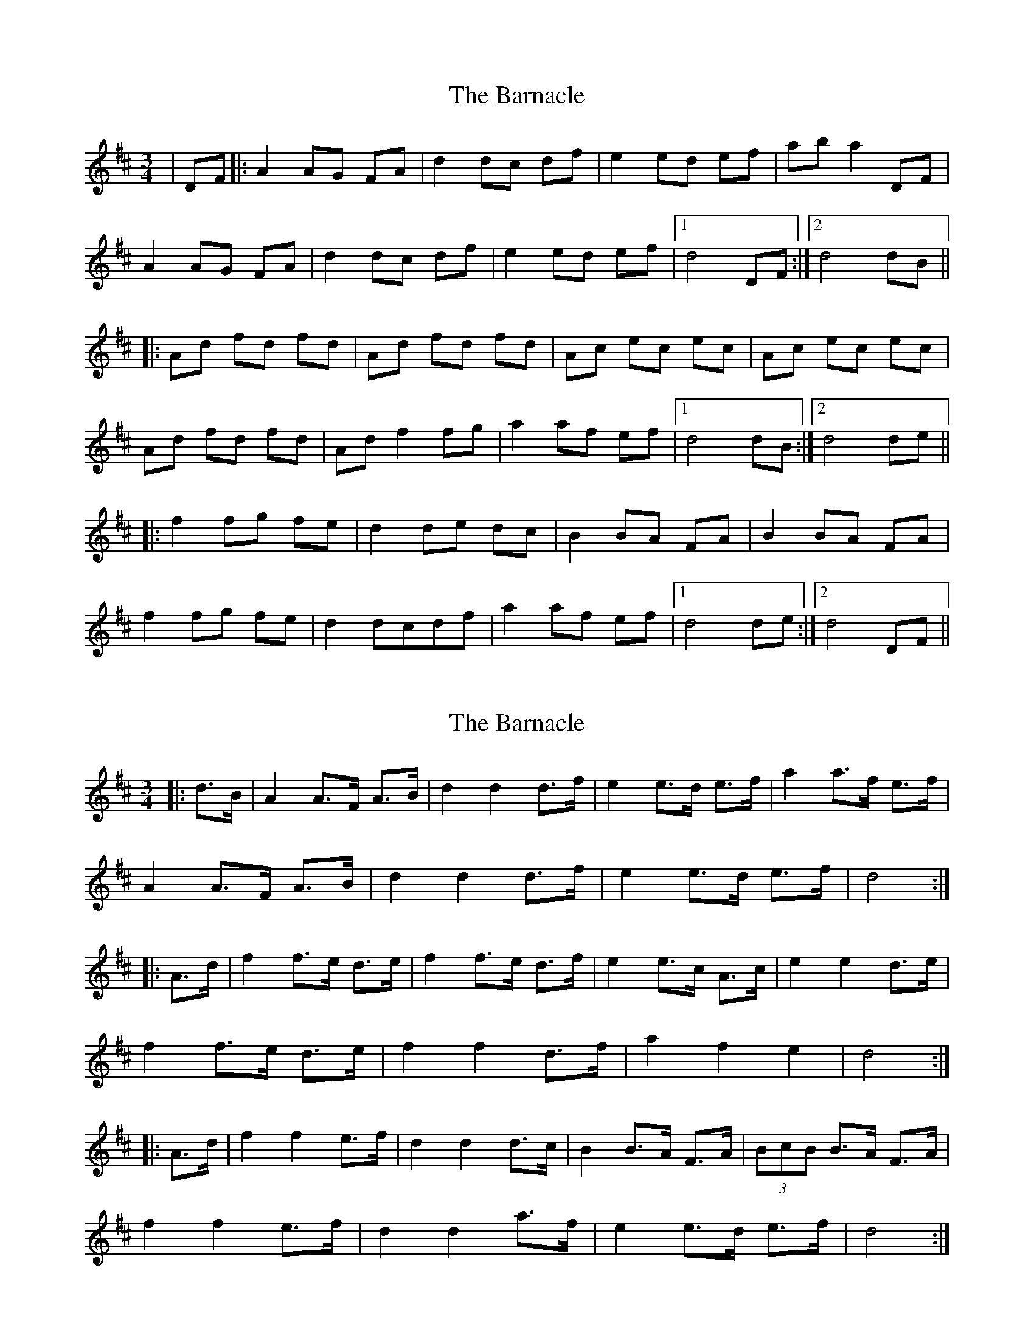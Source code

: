 X: 1
T: Barnacle, The
Z: dafydd
S: https://thesession.org/tunes/1908#setting1908
R: mazurka
M: 3/4
L: 1/8
K: Dmaj
|DF|:A2 AG FA|d2 dc df|e2 ed ef|ab a2 DF|
A2 AG FA|d2 dc df|e2 ed ef|1d4 DF:|2d4 dB||
|:Ad fd fd|Ad fd fd|Ac ec ec|Ac ec ec|
Ad fd fd|Ad f2 fg|a2 af ef|1d4 dB:|2d4 de||
|:f2 fg fe|d2 de dc|B2 BA FA|B2 BA FA|
f2 fg fe|d2 dcdf|a2 af ef|1d4 de:|2d4 DF||
X: 2
T: Barnacle, The
Z: ceolachan
S: https://thesession.org/tunes/1908#setting15328
R: mazurka
M: 3/4
L: 1/8
K: Dmaj
|: d>B |A2 A>F A>B | d2 d2 d>f | e2 e>d e>f | a2 a>f e>f |
A2 A>F A>B | d2 d2 d>f | e2 e>d e>f | d4 :|
|: A>d |f2 f>e d>e | f2 f>e d>f | e2 e>c A>c | e2 e2 d>e |
f2 f>e d>e | f2 f2 d>f | a2 f2 e2 | d4 :|
|: A>d |f2 f2 e>f | d2 d2 d>c | B2 B>A F>A | (3BcB B>A F>A |
f2 f2 e>f | d2 d2 a>f | e2 e>d e>f | d4 :|
X: 3
T: Barnacle, The
Z: ceolachan
S: https://thesession.org/tunes/1908#setting15329
R: mazurka
M: 3/4
L: 1/8
K: Dmaj
|: dB |A2 AF AB | d2 d2 df | e2 ed ef | a2 af ef |
A2 AF AB | d2 d2 df | e2 ed ef | d4 :|
|: Ad |f2 fe de | f2 fe df | e2 ec Ac | e2 e2 de |
f2 fe de | f2 f2 df | a2 f2 e2 | d4 :|
|: Ad |f2 f2 ef | d2 d2 dc | B2 BA FA | (3BcB BA FA |
f2 f2 ef | d2 d2 af | e2 ed ef | d4 :|
X: 4
T: Barnacle, The
Z: ceolachan
S: https://thesession.org/tunes/1908#setting15330
R: mazurka
M: 3/4
L: 1/8
K: Dmaj
|: d>B |A2 A>F A>B | d2 d2 d>f | e2 e>^d e>f | a2 a>f e>f |
A2- A>F A>B | d2 d2 (3def | e2- e>^d e>f | d4 :|
|: A>d |f2 f>e d>e | f2 f>e d>f | e2 e>c A>c | e2 e2 (3cde |
f2- f>e d>e | f2 f2 (3def | a2 a>f e>f |[1 d4 :|[2 d2- d>A ||
|: (3FAd |f2 f2 e>f | d2 d2 d>c | B2 B>A F>A | (3BcB B>A (3FGA |
f2 f2 e>f | d2 d>A d>f | e2- e>^d e>f | d4 :|
X: 5
T: Barnacle, The
Z: ceolachan
S: https://thesession.org/tunes/1908#setting15331
R: mazurka
M: 3/4
L: 1/8
K: Dmaj
|: DF |A2 AF AB | d2 dA df | e2 ed ef | a2 af ef |
A2 AF AB | d2 dA df | e2 ed ef | d4 :|
|: A2 |Ad fd fd | Ad fd fd | Ac ec ec | ac ec ec |
Ad fd fd | Ad fd fd | a2 af ef | d4 :|
|: A2 |f2 f/g/f/e/ fe | d2 (5dedcd | B2 BA FA | B2 BA FA |
f2 f/g/f/e/ fe | d2 d/e/d/c/ df | a2 af ef | d4 :|
X: 6
T: Barnacle, The
Z: ceolachan
S: https://thesession.org/tunes/1908#setting30345
R: mazurka
M: 3/4
L: 1/8
K: Dmaj
|: dB |A2 AF AB | d2 d2 df | e2 ed ef | a2 af dB |
A/B/A AF AB | d2 d2 df | e/f/e ed ef | d2 d2 :|
|: de |f2 fe de | f2 fe df | e2 ec Ac | e2 e2 de |
f2 fe de | f2 f2 df | a2 af ef | d2 d2 :|
|: de |f2 f2 e/f/e | d2 d2 dc | B2 BA FA | B2 BA FA |
f2 f2 e/f/e | d2 d2 af | e2 ed ef | d2 d2 :|
